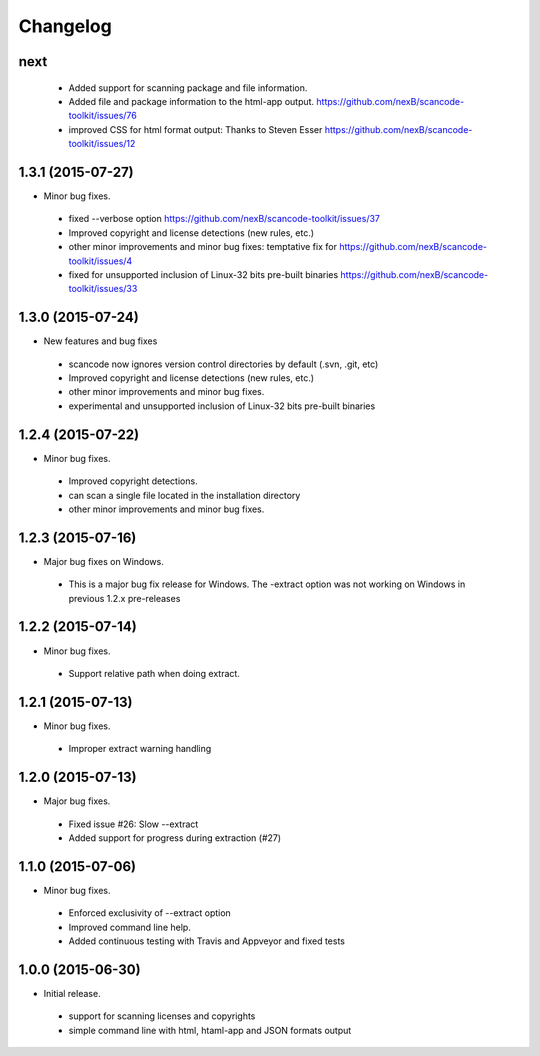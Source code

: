 
Changelog
=========

next
------------------
 * Added support for scanning package and file information.
 * Added file and package information to the html-app output.
   https://github.com/nexB/scancode-toolkit/issues/76
 * improved CSS for html format output: Thanks to Steven Esser
   https://github.com/nexB/scancode-toolkit/issues/12


1.3.1 (2015-07-27)
------------------

* Minor bug fixes.

 * fixed --verbose option https://github.com/nexB/scancode-toolkit/issues/37
 * Improved copyright and license detections (new rules, etc.)
 * other minor improvements and minor bug fixes:
   temptative fix for https://github.com/nexB/scancode-toolkit/issues/4
 * fixed for unsupported inclusion of Linux-32 bits pre-built binaries
   https://github.com/nexB/scancode-toolkit/issues/33


1.3.0 (2015-07-24)
------------------

* New features and bug fixes

 * scancode now ignores version control directories by default (.svn, .git, etc)
 * Improved copyright and license detections (new rules, etc.)
 * other minor improvements and minor bug fixes.
 * experimental and unsupported inclusion of Linux-32 bits pre-built binaries


1.2.4 (2015-07-22)
------------------

* Minor bug fixes.

 * Improved copyright detections.
 * can scan a single file located in the installation directory
 * other minor improvements and minor bug fixes.


1.2.3 (2015-07-16)
------------------

* Major bug fixes on Windows.

 * This is a major bug fix release for Windows. 
   The -extract option was not working on Windows in previous 1.2.x pre-releases


1.2.2 (2015-07-14)
------------------

* Minor bug fixes.

 * Support relative path when doing extract.


1.2.1 (2015-07-13)
------------------

* Minor bug fixes.

 * Improper extract warning handling


1.2.0 (2015-07-13)
------------------

* Major bug fixes.

 * Fixed issue #26: Slow --extract
 * Added support for progress during extraction (#27)


1.1.0 (2015-07-06)
------------------

* Minor bug fixes.

 * Enforced exclusivity of --extract option
 * Improved command line help.
 * Added continuous testing with Travis and Appveyor and fixed tests


1.0.0 (2015-06-30)
------------------

* Initial release.

 * support for scanning licenses and copyrights
 * simple command line with html, htaml-app and JSON formats output

 
